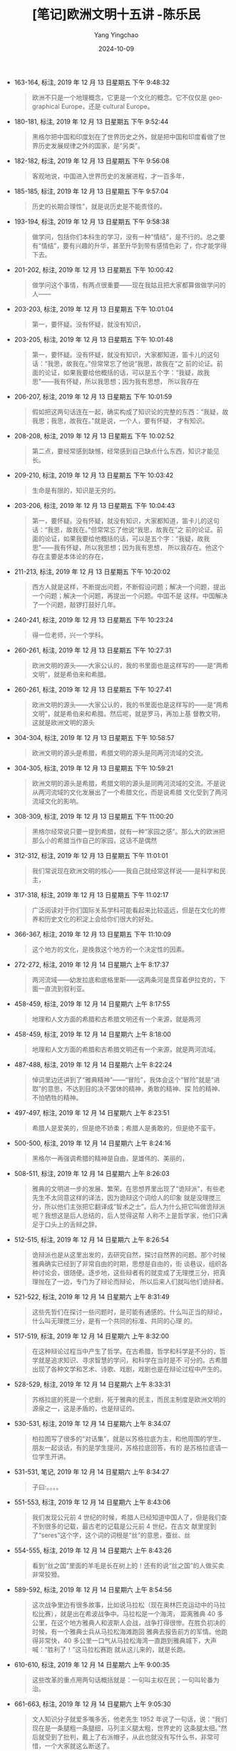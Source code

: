 :PROPERTIES:
:ID:       a18d6f09-38cc-4db8-8b95-9a6cf2ef0501
:END:
#+TITLE: [笔记]欧洲文明十五讲 -陈乐民
#+AUTHOR: Yang Yingchao
#+DATE:   2024-10-09
#+OPTIONS:  ^:nil H:5 num:t toc:2 \n:nil ::t |:t -:t f:t *:t tex:t d:(HIDE) tags:not-in-toc
#+STARTUP:   oddeven lognotestate
#+SEQ_TODO: TODO(t) INPROGRESS(i) WAITING(w@) | DONE(d) CANCELED(c@)
#+LANGUAGE: en
#+TAGS:     noexport(n)
#+EXCLUDE_TAGS: noexport
#+FILETAGS: :ouzhouwenmin:note:ireader:

- 163-164, 标注, 2019 年 12 月 13 日星期五 下午 9:48:32
  # note_md5: 569e48170ef07f14f7648d945c08845a
  #+BEGIN_QUOTE
  欧洲不只是一个地理概念，它更是一个文化的概念。它不仅仅是 geographical Europe，还是 cultural Europe。
  #+END_QUOTE

- 180-181, 标注, 2019 年 12 月 13 日星期五 下午 9:52:44
  # note_md5: 540ba124455a943781eeb2fcf105f589
  #+BEGIN_QUOTE
  黑格尔把中国和印度划在了世界历史之外，就是把中国和印度看做了世界历史发展规律之外的国家，是“另类”。
  #+END_QUOTE

- 182-182, 标注, 2019 年 12 月 13 日星期五 下午 9:56:08
  # note_md5: 1134d580182785134345dc2424866e4c
  #+BEGIN_QUOTE
  客观地说，中国进入世界历史的发展进程，才一百多年，
  #+END_QUOTE

- 185-185, 标注, 2019 年 12 月 13 日星期五 下午 9:57:04
  # note_md5: f5d624f3006d8eb7d285484d5a401be8
  #+BEGIN_QUOTE
  历史的长期合理性”，就是说历史是不能责怪的。
  #+END_QUOTE

- 193-194, 标注, 2019 年 12 月 13 日星期五 下午 9:58:38
  # note_md5: 9598f3b0f06334df5c4cace4cd60bba6
  #+BEGIN_QUOTE
  做学问，包括你们本科生的学习，没有一种“情结”，是不行的。总之要有“情结”，要有兴趣的升华，甚至升华到带有感情色彩
  了，你才能学得下去。
  #+END_QUOTE

- 201-202, 标注, 2019 年 12 月 13 日星期五 下午 10:00:42
  # note_md5: 14ff1c2305634f4b8bb040db533fca72
  #+BEGIN_QUOTE
  做学问这个事情，有两点很重要——现在我姑且把大家都算做做学问的人——
  #+END_QUOTE

- 203-203, 标注, 2019 年 12 月 13 日星期五 下午 10:01:04
  # note_md5: 47bd22646c6c9919b5a3dcc9d46b8295
  #+BEGIN_QUOTE
  第一，要怀疑。没有怀疑，就没有知识，
  #+END_QUOTE

- 203-205, 标注, 2019 年 12 月 13 日星期五 下午 10:01:48
  # note_md5: 618ea87920ab174841411e13aafe60ca
  #+BEGIN_QUOTE
  第一，要怀疑。没有怀疑，就没有知识，大家都知道，笛卡儿的这句话：“我思，故我在。”但常常忘了他说“我思，故我在”之
  前的论证。前面的论证，如果我要给他概括的话，可以是五个字：“我疑，故我思”——我有怀疑，所以我思想；因为我有思想，
  所以我存在
  #+END_QUOTE

- 206-207, 标注, 2019 年 12 月 13 日星期五 下午 10:01:59
  # note_md5: 4f3b456bbf0d6cb2b66473c51c689609
  #+BEGIN_QUOTE
  假如把这两句话连在一起，确实构成了知识论的完整的东西：“我疑，故我思；我思，故我在。”就是说，一个人，要有怀疑，
  才有知识。
  #+END_QUOTE

- 208-208, 标注, 2019 年 12 月 13 日星期五 下午 10:02:52
  # note_md5: ee203591c59fba870ddb968e6801a029
  #+BEGIN_QUOTE
  第二点，要经常感到缺憾，经常感到自己缺点什么东西，知识才能见长。
  #+END_QUOTE

- 209-210, 标注, 2019 年 12 月 13 日星期五 下午 10:03:42
  # note_md5: b9a59dae85125e1d247183c221132d83
  #+BEGIN_QUOTE
  生命是有限的，知识是无穷的。
  #+END_QUOTE

- 203-206, 标注, 2019 年 12 月 13 日星期五 下午 10:04:43
  # note_md5: 3d6ef22b5621bd69acaf451a5e014e12
  #+BEGIN_QUOTE
  第一，要怀疑。没有怀疑，就没有知识，大家都知道，笛卡儿的这句话：“我思，故我在。”但常常忘了他说“我思，故我在”之
  前的论证。前面的论证，如果我要给他概括的话，可以是五个字：“我疑，故我思”——我有怀疑，所以我思想；因为我有思想，
  所以我存在。他这个存在主要是本体论的存在，
  #+END_QUOTE

- 211-213, 标注, 2019 年 12 月 13 日星期五 下午 10:20:02
  # note_md5: 2fc7128467bd6f387f8c9ec3ab55a48f
  #+BEGIN_QUOTE
  西方人就是这样，不断提出问题，不断假设问题；解决一个问题，提出一个问题；解决一个问题，再提出一个问题。中国不是
  这样。中国解决了一个问题，敲锣打鼓好几年。
  #+END_QUOTE

- 240-241, 标注, 2019 年 12 月 13 日星期五 下午 10:23:24
  # note_md5: f2368bb1bde5854594cd0978f0bfd816
  #+BEGIN_QUOTE
  得一位老师，兴一个学科。
  #+END_QUOTE

- 260-261, 标注, 2019 年 12 月 13 日星期五 下午 10:27:31
  # note_md5: d6f56b4ae508a93488dd26f1aaadfede
  #+BEGIN_QUOTE
  欧洲文明的源头——大家公认的，我的书里面也是这样写的——是“两希文明”，就是希伯来和希腊。
  #+END_QUOTE

- 260-261, 标注, 2019 年 12 月 13 日星期五 下午 10:27:41
  # note_md5: 24dda91613839990ad549acd65b04d46
  #+BEGIN_QUOTE
  欧洲文明的源头——大家公认的，我的书里面也是这样写的——是“两希文明”，就是希伯来和希腊。然后呢，就是罗马，再加上基
  督教文明，这就是欧洲文明的源头
  #+END_QUOTE

- 304-304, 标注, 2019 年 12 月 13 日星期五 下午 10:58:57
  # note_md5: 5220f249866446f151a30b9a6558d2d9
  #+BEGIN_QUOTE
  欧洲文明的源头是希腊，希腊文明的源头是同两河流域的交流。
  #+END_QUOTE

- 304-305, 标注, 2019 年 12 月 13 日星期五 下午 10:59:21
  # note_md5: 014efdacf5cd850a8b0f871412a61a2a
  #+BEGIN_QUOTE
  欧洲文明的源头是希腊，希腊文明的源头是同两河流域的交流。不是说从两河流域的文化发展出了一个希腊文化，而是说希腊
  文化受到了两河流域文化的影响。
  #+END_QUOTE

- 308-309, 标注, 2019 年 12 月 13 日星期五 下午 11:00:20
  # note_md5: 80d0f5699d7e3a724e047d0497d1df39
  #+BEGIN_QUOTE
  黑格尔经常说只要一提到希腊，就有一种“家园之感”。那么大的欧洲把那么小的希腊当作自己的家园，这话不是偶然
  #+END_QUOTE

- 312-312, 标注, 2019 年 12 月 13 日星期五 下午 11:01:01
  # note_md5: 9356163aabcf08888dc0d45039414b4c
  #+BEGIN_QUOTE
  我们常说现在欧洲文明的核心——我自己就经常这样说——是科学和民主，
  #+END_QUOTE

- 317-318, 标注, 2019 年 12 月 13 日星期五 下午 11:02:17
  # note_md5: 20ff5d211a168e9f3b720d52ba571a92
  #+BEGIN_QUOTE
  广泛阅读对于你们国际关系学科可能看起来比较遥远，但是在文化的修养和历史文化的积淀上会给你们很大的好处。
  #+END_QUOTE

- 366-367, 标注, 2019 年 12 月 13 日星期五 下午 11:10:09
  # note_md5: c6960c57941db0b2d22b1e6864057ab6
  #+BEGIN_QUOTE
  这个地方的文化，是挽救这个地方的一个决定性的因素。
  #+END_QUOTE

- 272-272, 标注, 2019 年 12 月 14 日星期六 上午 8:17:37
  # note_md5: 7a24070eaedb186565fd96270e5cebba
  #+BEGIN_QUOTE
  两河流域——幼发拉底和底格里斯——这两条河是贯穿着伊拉克的，下面一直流到叙利亚。
  #+END_QUOTE

- 458-459, 标注, 2019 年 12 月 14 日星期六 上午 8:17:55
  # note_md5: aba17645d9894e65d54a1d4cb24471fe
  #+BEGIN_QUOTE
  地理和人文方面的希腊和古希腊文明还有一个来源，就是两河
  #+END_QUOTE

- 458-459, 标注, 2019 年 12 月 14 日星期六 上午 8:18:00
  # note_md5: 8db198092152c73e4558e567d381be87
  #+BEGIN_QUOTE
  地理和人文方面的希腊和古希腊文明还有一个来源，就是两河流域。
  #+END_QUOTE

- 487-488, 标注, 2019 年 12 月 14 日星期六 上午 8:22:24
  # note_md5: e7a0c91b293fd12484ff21099b2dc4a6
  #+BEGIN_QUOTE
  悼词里边还讲到了“雅典精神”——“冒险”，我体会这个“冒险”就是“进取”的意思，不达到目的决不罢休的精神，勇敢的精神、探
  险的精神、不怕牺牲的精神。
  #+END_QUOTE

- 497-497, 标注, 2019 年 12 月 14 日星期六 上午 8:23:51
  # note_md5: 2acb3ee1288f789eccca2030db3a76f1
  #+BEGIN_QUOTE
  希腊人是爱美的，但是绝不娇柔；希腊人是勇敢的，但是绝不蛮干。
  #+END_QUOTE

- 500-500, 标注, 2019 年 12 月 14 日星期六 上午 8:24:16
  # note_md5: bac50b67e011a5d339c3f6de6459ff75
  #+BEGIN_QUOTE
  黑格尔一再强调希腊的精神是自由，是雄伟的、美丽的，
  #+END_QUOTE

- 508-511, 标注, 2019 年 12 月 14 日星期六 上午 8:26:03
  # note_md5: af0ee8478505f9dce1d41bf27dd1d94a
  #+BEGIN_QUOTE
  雅典的文明进一步的发展、繁荣。在思想界里出现了“诡辩派”，有些老先生不太同意这样的译法，因为诡辩这个词给人的印象
  就是没理搅三分，所以他们主张把它翻译成“智术之士”。后人为什么把它叫做诡辩派呢？我想这是后人总结的，后人觉得这帮
  人称不上是哲学家，他们只满足于口头上的舌辩之辞。
  #+END_QUOTE

- 512-515, 标注, 2019 年 12 月 14 日星期六 上午 8:26:54
  # note_md5: b89d3a73937a95cda5916c126ea66c94
  #+BEGIN_QUOTE
  诡辩派也是从这里出发的，去研究自然，探讨自然界的问题。那个时候雅典确实已经到了非常自由的时期，思想是自由的，街
  谈巷议，组织各种讨论会，很随便。逐步地，这些辩者有的就变成了无理搅三分，把真理抛在了一边，专门为了辩论而辩论，
  所以后来人们就叫他们诡辩者。
  #+END_QUOTE

- 521-522, 标注, 2019 年 12 月 14 日星期六 上午 8:31:49
  # note_md5: 4f189046d80a54f479c8b1b2aa5c19ef
  #+BEGIN_QUOTE
  这些先哲们在探讨一些问题时，是可能有通感的。什么叫正当的辩论，什么叫无理搅三分，是有一个共同的标准、共同的心理
  的。
  #+END_QUOTE

- 517-519, 标注, 2019 年 12 月 14 日星期六 上午 8:32:00
  # note_md5: 048868742163f59ea88aab3283afdfdf
  #+BEGIN_QUOTE
  在这种辩论过程当中产生了哲学。在古希腊，哲学和科学是不分的，哲学就是追求知识、寻求智慧的学问，和科学在当时是不
  可分的。古希腊出现了各种文学和艺术、诗歌、戏剧，戏剧也是在辩论过程中产生的。
  #+END_QUOTE

- 528-529, 标注, 2019 年 12 月 14 日星期六 上午 8:33:31
  # note_md5: 947cbd5f4140d8242052ca71a9da858d
  #+BEGIN_QUOTE
  苏格拉底的死是一个悲剧，死于雅典的民主，而民主制度是欧洲文明的源泉之一，这是矛盾的，也是辩证的。
  #+END_QUOTE

- 530-531, 标注, 2019 年 12 月 14 日星期六 上午 8:34:07
  # note_md5: 9b8bd68b86361e7c8421bd03888bb5d7
  #+BEGIN_QUOTE
  柏拉图写了很多的“对话集”，就是以苏格拉底为主，和他周围的学生、朋友一起谈话，有的是学生提问，苏格拉底回答，有的
  是苏格拉底请一位学生开讲。
  #+END_QUOTE

- 531-531, 笔记, 2019 年 12 月 14 日星期六 上午 8:34:27
  # note_md5: be64bba1da79e53d26a58faca247cd36
  #+BEGIN_QUOTE
  子曰:。。。。
  #+END_QUOTE

- 551-553, 标注, 2019 年 12 月 14 日星期六 上午 8:43:06
  # note_md5: e221fe96452491e60b486365f7adaab8
  #+BEGIN_QUOTE
  我们发现公元前 4 世纪的时候，希腊人已经知道中国人了，但是我们查不到很多的记载，最古老的记载是公元前 4 世纪，在古文
  献里提到了“seres”这个字，这个词的词根是“丝”的意思，蚕丝、丝
  #+END_QUOTE

- 554-555, 标注, 2019 年 12 月 14 日星期六 上午 8:43:26
  # note_md5: 8f493ed7047dee3699cb0e49aca56757
  #+BEGIN_QUOTE
  看到“丝之国”里面的羊毛是长在树上的！还有的说“丝之国”的人做买卖非常狡猾。
  #+END_QUOTE

- 589-592, 标注, 2019 年 12 月 14 日星期六 上午 8:54:56
  # note_md5: c6487bac65e1bfa0105909ba941f7f5a
  #+BEGIN_QUOTE
  这次战争里边有很多故事，比如说马拉松（现在奥林匹克运动中的马拉松比赛），就是出在希波战争中。马拉松是一个海湾，
  距离雅典 40 多公里，在这个地方雅典人和波斯人会战，战争打得很惨。在胜负初决的时候，有一个雅典士兵从马拉松海滩跑回
  雅典去报告前方的军情。他跑得非常快，40 多公里一口气从马拉松海湾一直跑到雅典城下，大声喊：“胜利了！”这马拉松赛跑
  就从这儿来的，就是长跑。
  #+END_QUOTE

- 610-610, 标注, 2019 年 12 月 14 日星期六 上午 9:00:35
  # note_md5: 8c5d2c45bf101572646086f4daf6970f
  #+BEGIN_QUOTE
  这些改革的重点用两句话概括就是：一句叫主权在民；一句叫轮番为治。
  #+END_QUOTE

- 661-663, 标注, 2019 年 12 月 14 日星期六 上午 9:05:30
  # note_md5: abbf2e0c8b0b468d62c9d294b0b3e120
  #+BEGIN_QUOTE
  文人知识分子就爱多嘴多舌，他老先生 1952 年说了一句话，说：“我们现在是一条腿粗一条腿细，马列主义腿太粗，世界史的
  这条腿太细。”然后就受到了批判，戴上了右派帽子，从此也就没有写什么书，非常可惜，一个大家就这么断送了。
  #+END_QUOTE

- 684-685, 标注, 2019 年 12 月 14 日星期六 上午 9:13:37
  # note_md5: 339539e00cfe9658ea3768b6f8eb418f
  #+BEGIN_QUOTE
  你从我们的古圣先贤当中想要找一篇像伯里克利的悼词一样的文章出来，是找不到的。那是对人民，对普通人的尊重，让普通
  人参与政治生活。
  #+END_QUOTE

- 719-720, 标注, 2019 年 12 月 14 日星期六 上午 9:28:29
  # note_md5: 58ba749f1c72ba366b7843beb7d7a805
  #+BEGIN_QUOTE
  但是鲁迅说：跟我结仇的人我到死一个都不宽恕他。
  #+END_QUOTE

- 799-800, 标注, 2019 年 12 月 14 日星期六 上午 9:39:34
  # note_md5: e2330258bc19d41a7ff0bd219a999db4
  #+BEGIN_QUOTE
  我觉得这是我们中国人的一个毛病，不大习惯于分析，要么黑就黑到底，要么白就白到底，听到一个新鲜的理论就跟着这个新
  鲜的理论跑，而不是自己动动脑筋想一想。
  #+END_QUOTE

- 799-803, 标注, 2019 年 12 月 14 日星期六 上午 9:39:56
  # note_md5: b76fb30cee0e79507fd094d1877f5e89
  #+BEGIN_QUOTE
  我觉得这是我们中国人的一个毛病，不大习惯于分析，要么黑就黑到底，要么白就白到底，听到一个新鲜的理论就跟着这个新
  鲜的理论跑，而不是自己动动脑筋想一想。我觉得这是学习、做研究工作的一个大忌，很大的忌讳。书不能不读，但是不能不
  用自己的脑子去想。孔老夫子说过：“学而不思则罔，思而不学则殆。”学和思是连在一起的，光是学而不动脑筋，白学；光是
  瞎动脑筋而不学习，也不行，那是瞎想。学和思是连在一块的，
  #+END_QUOTE

- 891-891, 标注, 2019 年 12 月 14 日星期六 下午 1:13:38
  # note_md5: 6b3e440b5ed5fb905c297952bdd22820
  #+BEGIN_QUOTE
  到西罗马帝国灭亡的时候，中世纪开始了，这是历史的划分，
  #+END_QUOTE

- 911-912, 标注, 2019 年 12 月 14 日星期六 下午 1:48:27
  # note_md5: 4c6197a253b78a216737d2e39e27d06a
  #+BEGIN_QUOTE
  一些学术著作、一些理论著作，非要捏着鼻子看不可的，这是必要的。
  #+END_QUOTE

- 1032-1034, 标注, 2019 年 12 月 14 日星期六 下午 2:21:31
  # note_md5: e911075c3673ecfbe2dae6344ddc207f
  #+BEGIN_QUOTE
  自从皇帝们当政的时候起，历史就更加难写了，因为一切都变成秘密的了；行省的一切公文信件都送到皇帝的办公厅。人们能
  够知道的只有暴君们的愚蠢和大胆所不愿隐藏的东西，或是历史家们所能猜到的东西而已。”
  #+END_QUOTE

- 1035-1036, 标注, 2019 年 12 月 14 日星期六 下午 2:22:09
  # note_md5: 99987b142fa65d575c398278555245ff
  #+BEGIN_QUOTE
  没有比在法律的借口下和装出公正的姿态时所做出的事情更加残酷的暴政的了。因为在这样的情况下，可以说不幸的人们正是
  在他们得救的跳板上被溺死的。”
  #+END_QUOTE

- 1077-1077, 标注, 2019 年 12 月 14 日星期六 下午 2:31:23
  # note_md5: 07df90e86d02ae58e38be85312bf2f7f
  #+BEGIN_QUOTE
  屋大维还有一个称号呢，刚才没说，叫做“奥古斯都”，奥古斯都的意思就是第一个。
  #+END_QUOTE

- 1077-1077, 笔记, 2019 年 12 月 14 日星期六 下午 2:31:46
  # note_md5: c96801db3157a00da27966aafcd0864a
  #+BEGIN_QUOTE
  秦始皇啊这是
  #+END_QUOTE

- 1175-1176, 标注, 2019 年 12 月 14 日星期六 下午 8:09:15
  # note_md5: 22fc6c522046b29bf63d1c968789d866
  #+BEGIN_QUOTE
  暴君的统治固然很厉害，但是在暴君统治之下的人民的腐化，志气怠惰，沾沾自喜于这个帝国取得的所谓的成就，这是更可怕
  的事情。
  #+END_QUOTE

- 1178-1178, 标注, 2019 年 12 月 14 日星期六 下午 8:12:59
  # note_md5: 5cf066d2cb55c5a2317151b0c1c379c0
  #+BEGIN_QUOTE
  一般认为中世纪始于日耳曼民族占领罗马，就是 476 年，西罗马帝国灭亡。
  #+END_QUOTE

- 1220-1221, 标注, 2019 年 12 月 14 日星期六 下午 9:48:03
  # note_md5: 69090b7612154395b2c6d15bf9d644d1
  #+BEGIN_QUOTE
  查理曼大帝有三个孙子，三个孙子合不来，然后把查理曼帝国一分为三：西部归了老三，东部归了老二，中间一部分加上意大
  利归了老大。这也就是后来法国、德国、意大利的来源。
  #+END_QUOTE

- 1337-1339, 标注, 2019 年 12 月 14 日星期六 下午 10:05:23
  # note_md5: 02347a5e9a4c62769eae07e0073d6b2c
  #+BEGIN_QUOTE
  其实 Re-naissance 这个词中文翻译成“文艺复兴”，我觉得翻译的不大对。在意大利那个时候 Renaissance 并不只指文艺。当然
  是从文艺开始的，比如达·芬奇、拉菲尔、米开朗基罗这些人从文艺开始。但它主要精神是人文精神。
  #+END_QUOTE

- 1372-1374, 标注, 2019 年 12 月 14 日星期六 下午 10:12:33
  # note_md5: bdd89efb7dafc5747a32128c178bb77f
  #+BEGIN_QUOTE
  的。“十字军东征”一共八次，由教皇发起，各国国君领衔。现在看来，“十字军”是凑起了一批以基督教徒为骨干的杂牌军。对
  社会不满的，打砸抢的，流氓无赖，全凑在一起。
  #+END_QUOTE

- 1557-1558, 标注, 2019 年 12 月 15 日星期日 上午 8:31:38
  # note_md5: 376afcd0743df155553e99e8d8ce29f1
  #+BEGIN_QUOTE
  民族国家的意思，就是大体上一种统一的语言，一种基本的文化，一种大体上的领土，然后一个国家主权。
  #+END_QUOTE

- 1704-1704, 标注, 2019 年 12 月 15 日星期日 上午 10:06:12
  # note_md5: b33bda21ba384a28537d5594d7b8a06f
  #+BEGIN_QUOTE
  中世纪对欧洲的第三大贡献是“东西交流”。
  #+END_QUOTE

- 1632-1632, 标注, 2019 年 12 月 15 日星期日 上午 10:06:27
  # note_md5: f53d324acf3bd44fc56cff13000b3647
  #+BEGIN_QUOTE
  下面我来讲中世纪对欧洲的第二大贡献——基督教文明。
  #+END_QUOTE

- 1492-1494, 标注, 2019 年 12 月 15 日星期日 上午 10:07:22
  # note_md5: 17d6746af13aedd4f4723572c1d0657f
  #+BEGIN_QUOTE
  首先，中世纪，或者叫做欧洲的封建时代，对欧洲历史有一个大的贡献，这个贡献就是促使欧洲，特别是欧洲西部，在近代时
  期成为民族国家的欧洲。 欧洲原来
  #+END_QUOTE

- 1875-1877, 标注, 2019 年 12 月 15 日星期日 下午 9:57:58
  # note_md5: 083d7e506a950c2d3244c085d6453d2a
  #+BEGIN_QUOTE
  君主论》给美第奇家族出主意，说你要做好皇帝的话，你必须做“暴君”，什么手段都可以用，只要能成功就行，所以后人就把
  只要成功而不要任何道德，什么坏招都可以使用的做法，叫“马基雅维利主义”。
  #+END_QUOTE

- 2201-2204, 标注, 2019 年 12 月 18 日星期三 下午 8:33:37
  # note_md5: 6df918f4a8017392dedda3e140678a5b
  #+BEGIN_QUOTE
  基督教里头又分为新教和旧教，旧教就是天主教，而新教就是基督教。新教最大的不同就是没有了那么多的清规戒律，没有一
  个统一宗教上的意识形态。像天主教有个教皇在统治着，而新教就没有这个东西。新教主张祈祷的方式、做弥撒的方式都要自
  由一些，形式可以多种多样，不一定按罗马教皇的那一套。
  #+END_QUOTE

- 2396-2398, 标注, 2019 年 12 月 18 日星期三 下午 9:12:30
  # note_md5: 3d7d624aadd7a4ba66072215c8bb2b67
  #+BEGIN_QUOTE
  革命不是一个人思想改造如何如何，而是一个社会怎么样。下面他又说“这一启蒙运动除了自由而外并不需要任何别的东西。”
  这说到了“启蒙”的本质。“启蒙运动”是什么东西？他又重复“那就是在一切事情上，都有公开运用自己的理性的自由。”
  #+END_QUOTE

- 2391-2393, 标注, 2019 年 12 月 18 日星期三 下午 9:12:55
  # note_md5: 405e4e342c1bece35c859f1d60a0060d
  #+BEGIN_QUOTE
  通过一场革命或许很可以实现推翻个人专制以及贪婪心和权势欲的压迫，但却决不能实现思想方式的真正改革。而新的偏见也
  正如镜子一样，将会成为驾驭缺少思想的广大人群的圈套。”
  #+END_QUOTE

- 2391-2393, 标注, 2019 年 12 月 18 日星期三 下午 9:13:09
  # note_md5: 19180de0b55a4522e48d59dad672c74a
  #+BEGIN_QUOTE
  通过一场革命或许很可以实现推翻个人专制以及贪婪心和权势欲的压迫，但却决不能实现思想方式的真正改革。而新的偏见也
  正如镜子一样，将会成为驾驭缺少思想的广大人群的圈套。”一场革命能办得到推翻个人专制或一种压迫，但是它绝对“不能实
  现思想方式的真正改革”。
  #+END_QUOTE

- 2394-2395, 标注, 2019 年 12 月 18 日星期三 下午 9:13:52
  # note_md5: f20d1f1083465627881e8dbfcfd54a43
  #+BEGIN_QUOTE
  而且新的偏见也正如镜子一样，将会成为驾驭缺少思想的广大人群的圈套。”
  #+END_QUOTE

- 2412-2413, 标注, 2019 年 12 月 18 日星期三 下午 9:15:02
  # note_md5: 553918ae1e812a7daaa4392fa50055cd
  #+BEGIN_QUOTE
  弗朗西斯·培根（1561—1626），英国实验哲学家、科学家，倡言：“读书使人丰富，讨论使人活跃，写作使人严谨。”
  #+END_QUOTE

- 2441-2443, 标注, 2019 年 12 月 18 日星期三 下午 9:19:12
  # note_md5: 1d4afe5c0a709e5d7e32709d81fcbcc2
  #+BEGIN_QUOTE
  培根有三句话我觉得非常精彩，对诸位同学都有用处。第一句话是“读书使一个人丰富”，第二句话“讨论可以使一个人成熟”，
  第三句话叫做“写作使一个人精确”。
  #+END_QUOTE

- 2446-2446, 标注, 2019 年 12 月 18 日星期三 下午 9:20:01
  # note_md5: 7884933e02e0a70502b9468abfcbc6f5
  #+BEGIN_QUOTE
  Reading maketh a full man;Conference,a ready man;Writing,an exact man.”
  #+END_QUOTE

- 2570-2571, 标注, 2020 年 1 月 27 日星期一 下午 4:17:16
  # note_md5: 9d194323ea7767105964ad660daccaf6
  #+BEGIN_QUOTE
  用几何学那样精确的方法去处理形而上学的神学，这就是笛卡儿提出的方法。”）
  #+END_QUOTE

- 2829-2830, 标注, 2020 年 1 月 30 日星期四 上午 8:12:08
  # note_md5: e620c5713d7a332969dbe007db7cb288
  #+BEGIN_QUOTE
  英国贵族就发起了一个“圈地运动”，凡是认为哪块农田是应该“改农为牧”的，就圈定下来改作牧场使用。
  #+END_QUOTE

- 2828-2830, 标注, 2020 年 1 月 30 日星期四 上午 8:12:13
  # note_md5: 6d8fc20083a54f161f19256c0c12cc10
  #+BEGIN_QUOTE
  英国的工业最早起家于以羊毛为原料的手工纺织业，纺织业一发展，羊毛的供应量就得跟上去。因此，英国贵族就发起了一个
  “圈地运动”，凡是认为哪块农田是应该“改农为牧”的，就圈定下来改作牧场使用。
  #+END_QUOTE

- 2868-2869, 标注, 2020 年 1 月 30 日星期四 上午 8:47:50
  # note_md5: a579425b575cf45fa42c83793850ca8d
  #+BEGIN_QUOTE
  工业革命并不是某个确定的日子或一个孤立的事件就能概括得了的，它应是几个世纪以来科学技术
  #+END_QUOTE

- 2871-2875, 标注, 2020 年 1 月 30 日星期四 上午 8:48:49
  # note_md5: 43dea42853c4f945b15d3cf45b2fc85d
  #+BEGIN_QUOTE
  凡是我们做事情，都得有两个过程：一个叫做“build up”，就是把事物建起来。但如果建起来后就不管了，那也发展不了多少。
  因此，还得有一个“break through”，就是打破原先的事物格局，不断去撞击那层“天花板”——一旦突破那层 ceiling（天花板），
  就又上升到一个新境界了。——基本上欧洲的每个世纪都曾经过这两种过程，因此他们在各个领域，尤其是科学技术的发展上，
  都会经常有突破。
  #+END_QUOTE

- 2909-2910, 标注, 2020 年 1 月 30 日星期四 上午 8:56:30
  # note_md5: b90863c59420f3d2fef6dc2525673f4a
  #+BEGIN_QUOTE
  科学技术发展的前提，我觉得，应该是知识和掌握知识的人独立自主的活动。但这“独立”二字恰恰就是中国几千年来所欠缺的。
  #+END_QUOTE

- 2911-2911, 标注, 2020 年 1 月 30 日星期四 上午 8:57:05
  # note_md5: dd0c38520c8bc4aae63293451a0521d5
  #+BEGIN_QUOTE
  即中国缺乏独立的知识分子。它的发展，总要借助于外物的一点什么。
  #+END_QUOTE

- 2937-2938, 标注, 2020 年 1 月 30 日星期四 上午 8:59:14
  # note_md5: 91756c4e5df9a981d7f4618f366dfffa
  #+BEGIN_QUOTE
  所以这第二点就是讲求方法，中国缺乏这种实验的实证的方法，在学术上讲就是没有“实证主义”
  #+END_QUOTE

- 2918-2918, 标注, 2020 年 1 月 30 日星期四 上午 9:00:19
  # note_md5: 5550a8a02bbc06358cfef3628e1b5b6a
  #+BEGIN_QUOTE
  欧洲知识的流动是比较自由畅通的。
  #+END_QUOTE

- 2928-2929, 标注, 2020 年 1 月 30 日星期四 上午 9:00:39
  # note_md5: 526eb415a76e2dd01cf7de8c25df4490
  #+BEGIN_QUOTE
  第二个印象不同的是我觉得欧洲实验上的发展。技术、科学的发展非常讲究方法，这方法就是实验，实验的方法，实证的方法。
  #+END_QUOTE

- 2942-2942, 标注, 2020 年 1 月 30 日星期四 上午 9:01:31
  # note_md5: 628efc9731b76259b7c972577c2fb510
  #+BEGIN_QUOTE
  西方的发明，inventions，是不断翻新的，
  #+END_QUOTE

- 3044-3046, 标注, 2020 年 1 月 30 日星期四 上午 9:22:16
  # note_md5: adbb4f5b24a75e4cd1719d2c83a347f4
  #+BEGIN_QUOTE
  独立宣言”主要是针对英国的，是针对不列颠说的。所以它前一段是讲的基本人权问题，后一段完全是讲的（针对的）英王的
  各种各样的对美国干涉的行为、不公正的行为，等等。它是要宣布独立的。
  #+END_QUOTE

- 3044-3047, 标注, 2020 年 1 月 30 日星期四 上午 9:22:30
  # note_md5: 526e9df44a6c0cc1b99244f251399368
  #+BEGIN_QUOTE
  独立宣言”主要是针对英国的，是针对不列颠说的。所以它前一段是讲的基本人权问题，后一段完全是讲的（针对的）英王的
  各种各样的对美国干涉的行为、不公正的行为，等等。它是要宣布独立的。一个是北美人民自己的愿望，一个是对英国的谴责，
  这是美国“独立宣言”的基本内容。而法
  #+END_QUOTE

- 3049-3051, 标注, 2020 年 1 月 30 日星期四 上午 9:23:22
  # note_md5: 089fefdbcb421890a09382e14cae9825
  #+BEGIN_QUOTE
  这条脉络是这样下来的：“大宪章”一洛克的思想一“权利法案”一“宗教宽容”一美国的“独立宣言”一法国的“人权宣言”。这条线
  我觉得代表了也反映了人类前进的方向。
  #+END_QUOTE

- 3238-3240, 标注, 2020 年 1 月 30 日星期四 下午 10:17:33
  # note_md5: 6e4bc4b183d22004d2c2162d6add7856
  #+BEGIN_QUOTE
  本来殖民这个词没有什么贬义，比如说中国人在旧金山、洛杉矶有他的“华人区”。“华人区”当地人就管它叫 COLONY，叫做中国
  的“殖民地”，就是中国人在那地方住下来了，并不是中国人在那里建立了政治统治。
  #+END_QUOTE

- 3441-3442, 标注, 2020 年 1 月 31 日星期五 上午 8:42:54
  # note_md5: 47d1175a0908e60333f5a9fa2653dfac
  #+BEGIN_QUOTE
  务实精神确实是美国精神的一个重要特点。第二就是它的开拓精神。
  #+END_QUOTE

- 3444-3445, 标注, 2020 年 1 月 31 日星期五 上午 8:44:12
  # note_md5: 41e53d99eb37524712ce9e77f4f7c5a2
  #+BEGIN_QUOTE
  宗教精神并不一定是要相信上帝，而是要有利于社会。
  #+END_QUOTE

- 3456-3457, 标注, 2020 年 1 月 31 日星期五 上午 8:48:24
  # note_md5: c9486ae5f0fa5fba52fb8ed8679d7cfb
  #+BEGIN_QUOTE
  欧美文明正在形成一个大西洋体系。随着北大西洋公约以及欧洲联盟的东扩，西方文明的影响还会扩大。但这
  #+END_QUOTE

- 3461-3463, 标注, 2020 年 1 月 31 日星期五 上午 8:49:36
  # note_md5: fab0e9f5912c56c4fb6e1868740249ee
  #+BEGIN_QUOTE
  东方西方是比较相对的，从地理上来讲，一般来讲是东西半球，如果划界的话，欧亚大陆的西半部分，从乌拉尔山往西就是西
  方了。从文明上来讲，西方是希腊、罗马、基督教文明传下来的，东方却不是。
  #+END_QUOTE

- 3512-3513, 标注, 2020 年 1 月 31 日星期五 上午 9:06:50
  # note_md5: 1fce756ccf1714a7ff1d1de22ecc4511
  #+BEGIN_QUOTE
  从 20 世纪初到 20 世纪末，欧洲成为各种政治理论的“实验室”。
  #+END_QUOTE

- 3629-3630, 标注, 2020 年 1 月 31 日星期五 上午 9:31:20
  # note_md5: fd56d1b91bd91325654a09aef817e521
  #+BEGIN_QUOTE
  认为原来的马克思主义在资本主义发展到一个新时代的时候应该加以修正，“修正主义”就是从这里来的，就是怎么“修正”马克
  思主义。
  #+END_QUOTE

- 3664-3666, 标注, 2020 年 1 月 31 日星期五 上午 9:38:10
  # note_md5: 1d2c4395f4a56c6410748731968d3623
  #+BEGIN_QUOTE
  有个说法。你说他是个“说法”，我看也够了，但这个“说法”很重要，它反映了世界上一个趋同趋势，就是左和右的趋同，资本
  主义与社会民主主义的“趋同”。
  #+END_QUOTE

- 3664-3666, 标注, 2020 年 1 月 31 日星期五 上午 9:38:45
  # note_md5: c8b1e2b0db9e3e0eb0c371b67d3a4e09
  #+BEGIN_QUOTE
  有个说法。你说他是个“说法”，我看也够了，但这个“说法”很重要，它反映了世界上一个趋同趋势，就是左和右的趋同，资本
  主义与社会民主主义的“趋同”。但这个“趋同”主要是社会民主主义更加向资本主义“趋同”而不是相反。
  #+END_QUOTE

- 3682-3683, 标注, 2020 年 1 月 31 日星期五 上午 9:42:34
  # note_md5: e6c19dd83307227fa64a365ef9113d1a
  #+BEGIN_QUOTE
  上次讲了两个问题：苏联和东欧“社会主义阵营”的诞生、崩溃和欧洲的“社会民主主义”问题。
  #+END_QUOTE

- 3983-3983, 标注, 2020 年 1 月 31 日星期五 下午 4:17:51
  # note_md5: 0de56503dfa5d00ee07dcd24fb5fa243
  #+BEGIN_QUOTE
  “了解欧洲”应当通其“三史”。一曰“欧洲通史”，“
  #+END_QUOTE

- 3992-3993, 标注, 2020 年 1 月 31 日星期五 下午 4:26:56
  # note_md5: 3af241aab45d9da274406301ecfeb173
  #+BEGIN_QUOTE
  欧洲“三史”（通史、思想史、艺文史）实际上是欧洲研究的“三科”。
  #+END_QUOTE

- 3997-3998, 标注, 2020 年 1 月 31 日星期五 下午 4:27:41
  # note_md5: 70b7e00513e48498e47625d34cce7d6d
  #+BEGIN_QUOTE
  我总记得贺麟先生的一句话，一方面要对中国的学问有全面系统的了解；另一方面又要对西学有全面系统的了解（原话记不得
  了）。这是一个非常高的要求，我自知没有能力做到，但虽不能至，心向往之。
  #+END_QUOTE

- 4002-4003, 标注, 2020 年 1 月 31 日星期五 下午 4:28:31
  # note_md5: ed86c1e005caf11bd08a03d1a75e9d6b
  #+BEGIN_QUOTE
  欧洲文化传统以及这传统之通向今天的现代化、现代性，都涵盖在这“三史”、“三科”之中。
  #+END_QUOTE

- 4115-4116, 标注, 2020 年 1 月 31 日星期五 下午 11:09:41
  # note_md5: 09f35c59f25cf6b91eeb1a224610a0ce
  #+BEGIN_QUOTE
  “法律限制我们的自由，只是为了使我们的自由可以和他人的自由以及全体的公共利益相一致。
  #+END_QUOTE

- 4117-4118, 标注, 2020 年 1 月 31 日星期五 下午 11:09:55
  # note_md5: df714d3a6252d6bd385fa2b693f3adeb
  #+BEGIN_QUOTE
  “这种自由附带着这种权利，那就是把我们自由还不能处理的各种思想和疑惑公开付诸讨论，而且这样做时，不会被人污蔑为
  捣乱的有危害性的公民，这是人类理性原有的权利之一，
  #+END_QUOTE

- 4124-4126, 标注, 2020 年 1 月 31 日星期五 下午 11:10:59
  # note_md5: 100f187532b7b4475822b16bc8cc523f
  #+BEGIN_QUOTE
  人人生而平等，他们都从他们的造物主那里被赋予了某些不可转让的权利，其中包括生命权、自由权和追求幸福的权利。为了
  保障这些权利，所以才在人们中间成立政府。”
  #+END_QUOTE

- 4173-4174, 标注, 2020 年 1 月 31 日星期五 下午 11:15:40
  # note_md5: fc95a1fc24f69a0d7c246911d3cd201f
  #+BEGIN_QUOTE
  我们中国的历史同西方的历史最大的不同就在于中国不变，西方总是在变。西方一个世纪一个世纪地在变，中国是一个朝代一
  个朝代地循环。
  #+END_QUOTE

- 4188-4190, 标注, 2020 年 1 月 31 日星期五 下午 11:18:05
  # note_md5: 91a5d42fdd430d24e498e44f48f61a0e
  #+BEGIN_QUOTE
  辛亥革命推翻了清朝，建立了民国，以皇族为统治中心的专制主义从现象上消失了。但是封建思想，它的精神并没有消灭掉，
  很顽强。存在了几千年的东西，沉淀成中国文化的一个部分。“
  #+END_QUOTE

- 4247-4249, 标注, 2020 年 2 月 1 日星期六 下午 8:47:44
  # note_md5: a43964016d1fbaf342da3820a24f74dc
  #+BEGIN_QUOTE
  他讲这个时期是中国近代中外古今各种思潮各个学派大汇合的时期，是春秋战国以后又一次真正的“百家争鸣”。我是非常赞成
  他这个观点的。这个时期的文化名人很多很多，现在我们又在重印那时他们写的书，真是各种意见交汇，相同的，相反的，相
  互批评的，相互认同的，各种各样的思想交汇，很生动，很精彩。
  #+END_QUOTE

- 4241-4243, 标注, 2020 年 2 月 1 日星期六 下午 8:48:03
  # note_md5: 029241b668f869935f8f038f61526e45
  #+BEGIN_QUOTE
  大家看一看中国的近代文明史，就会发现开始了另外一个春秋战国以后几千年以来第二次真正的“百家争鸣”，就是五四以后，
  一直到 40 年代的二三十年这个时期。
  #+END_QUOTE

- 4253-4254, 标注, 2020 年 2 月 1 日星期六 下午 8:52:05
  # note_md5: 8292dab2dbfbbbc280db506024cefa97
  #+BEGIN_QUOTE
  这个局面在我看起来，很有点像欧洲 18 世纪的“启蒙运动”时期。
  #+END_QUOTE

- 4257-4260, 标注, 2020 年 2 月 1 日星期六 下午 8:52:21
  # note_md5: d36aa90a0248adbb01eda1092cc58281
  #+BEGIN_QUOTE
  上个世纪的二三十年代里，我们的文化发展有些像启蒙运动，思想非常活跃，对未来的向往非常强烈，人文气息非常浓厚。但
  是可惜的是我们这个生动的局面夭折了，断档了。西方的启蒙运动和产业革命一起迎来的是 19 世纪的大发展；而我们那个所谓
  “启蒙运动”为什么夭折了呢？碰上了抗日战争，全民抗战，那些精英分子，知识分子差不多都集中
  #+END_QUOTE

- 4289-4291, 标注, 2020 年 2 月 1 日星期六 下午 8:54:21
  # note_md5: c56293033e11f12ce64921c7f04f1040
  #+BEGIN_QUOTE
  毛主席不是提倡“百花齐放，百家争鸣”吗！那些知识分子便傻乎乎地说，真的“鸣放”了，结果都很惨，更重要的是中国文化受
  到更惨重的摧残。到了“文革”的时候就更不要讲了。“文革”
  #+END_QUOTE

- 4294-4298, 标注, 2020 年 2 月 1 日星期六 下午 8:56:48
  # note_md5: 9b07c9760816a8256349abdfd899ca48
  #+BEGIN_QUOTE
  个人遭遇不去说它，但是对中国文化来讲，“文化大革命”是大革文化的命啊，是对人的精神的戕害。这段历史，年轻人可能不
  太知道，因为你们相当多的人是在“文化大革命”以后出生的，现在也很少人再去讲它了。但是我们这一代人，听见“文革”这几
  个字，还是毛骨悚然，因为那是文化的大摧残，是对民族精神的大摧残。现在居然还有人有意让人“忘掉”它，甚至说不能全盘
  否定它！现在那几个“样板戏”又在唱，不但唱，而且叫它“红色经典”！王元化先生说，他一听到“样板戏”，马上就想起那时候
  对我们的迫害、镇压，血淋淋的事，数不胜数。
  #+END_QUOTE

- 4301-4305, 标注, 2020 年 2 月 1 日星期六 下午 8:58:40
  # note_md5: dc56bec3ac67159e1bc7bddcbc4a2826
  #+BEGIN_QUOTE
  中国是古代啊，人家是近代了，所以非“赶”不可。“赶”就要把西方的东西学过来，拿过来它又不是自己的，不是在自己的土壤
  里生长的，因此是“稼接”的，稼接，老是稼接不准。所以就出现各种稀奇古怪的现象，各种困难，老是一步赶不上，步步赶不
  上，这不永远是一个“赶”的姿势吗？也幸亏我们有一个“赶”的姿势，如果没有这个姿势，我们这个民族就真没有前途
  #+END_QUOTE

- 4301-4305, 标注, 2020 年 2 月 1 日星期六 下午 8:58:46
  # note_md5: 16fe9d456aaedd49c5a8d75e2cab37d8
  #+BEGIN_QUOTE
  中国是古代啊，人家是近代了，所以非“赶”不可。“赶”就要把西方的东西学过来，拿过来它又不是自己的，不是在自己的土壤
  里生长的，因此是“稼接”的，稼接，老是稼接不准。所以就出现各种稀奇古怪的现象，各种困难，老是一步赶不上，步步赶不
  上，这不永远是一个“赶”的姿势吗？也幸亏我们有一个“赶”的姿势，如果没有这个姿势，我们这个民族就真没有前途了。
  #+END_QUOTE

- 4332-4335, 标注, 2020 年 2 月 1 日星期六 下午 9:02:35
  # note_md5: 189f8453393ad4c9904e988d69c88e98
  #+BEGIN_QUOTE
  那么我们的“新文化”该是个什么样子的呢？我个人想不出来它该是个什么样子，但是我有一个感觉，就是我们要把西方文明里
  的精华的东西，而不是糟粕的东西，吸收进来，让它在我们的土壤里生根、成长，这样出来的“新文化”，不是“稼接”的，是我
  们中国自己的文化。我想属于中国自己的新的文化，应该既有科学，又有民主，同时保存了传统文化中的好的东西。有哪些好
  的东西呢？我提三条，一条是中国
  #+END_QUOTE

- 4332-4335, 标注, 2020 年 2 月 1 日星期六 下午 9:02:43
  # note_md5: 12d5b666ec19af195cd6f6fe44e35a7e
  #+BEGIN_QUOTE
  那么我们的“新文化”该是个什么样子的呢？我个人想不出来它该是个什么样子，但是我有一个感觉，就是我们要把西方文明里
  的精华的东西，而不是糟粕的东西，吸收进来，让它在我们的土壤里生根、成长，这样出来的“新文化”，不是“稼接”的，是我
  们中国自己的文化。我想属于中国自己的新的文化，应该既有科学，又有民主，同时保存了传统文化中的好的东西。
  #+END_QUOTE

- 4390-4393, 标注, 2020 年 2 月 1 日星期六 下午 9:08:38
  # note_md5: 4d98de7e4ea46e0a251a9b4539b55144
  #+BEGIN_QUOTE
  现在对教育的投入太低。我有个想法，可能是无稽之谈！我觉得应该收“教育税”，让那些董事长，大公司啊，交教育税，不要
  去给明星送房子，要向他们征收强制性的教育税，鼓励私人办学，私人办非盈利的学校。在西方，私人学校比公立学校办得好，
  有特性。还应该多办成人学校、老年学校。
  #+END_QUOTE

- 4390-4393, 标注, 2020 年 2 月 1 日星期六 下午 9:08:46
  # note_md5: fc505741106851326d11691b0d2a17ed
  #+BEGIN_QUOTE
  现在对教育的投入太低。我有个想法，可能是无稽之谈！我觉得应该收“教育税”，让那些董事长，大公司啊，交教育税，不要
  去给明星送房子，要向他们征收强制性的教育税，鼓励私人办学，私人办非盈利的学校。在西方，私人学校比公立学校办得好，
  有特性。
  #+END_QUOTE

- 4397-4398, 标注, 2020 年 2 月 1 日星期六 下午 9:10:10
  # note_md5: 7d9b3a17618cb6b179f4959d042c4a6b
  #+BEGIN_QUOTE
  一句话叫，只争朝夕，要从现在起，从人人做起全民办教育，全社会办教育。第二不能性急，这是几个世纪的事情。
  #+END_QUOTE

- 4399-4401, 标注, 2020 年 2 月 1 日星期六 下午 9:10:36
  # note_md5: 55997cf88ee3d20e65f75c89a2e9019b
  #+BEGIN_QUOTE
  教育本身成了传统，无论发生了什么，教育都是第一位的大事。办教育，不要再搞形式主义，办教育需要的是“宁静致远”，不
  是搞热热闹闹、花花哨哨，应该恢复到蔡元培那时候的“通识教育”上去。
  #+END_QUOTE

- 4396-4398, 标注, 2020年2月1日星期六 下午9:11:11
  # note_md5: 11971abb368fe1a1e1c0471bab18b0e7
  #+BEGIN_QUOTE
  教育问题，我说了半天的空话，无非两句话，一句话叫，只争朝夕，要从现在起，从人人做起全民办教育，全社会办教育。第
  二不能性急，这是几个世纪的事情。
  #+END_QUOTE

- 4460-4462, 标注, 2020年2月1日星期六 下午9:28:13
  # note_md5: 595fef35f1692ca881a294e3750033e1
  #+BEGIN_QUOTE
  或许有人说读书没用，读书以后就全忘掉了。但在我看来，那实际上不是全忘掉了，而是变成了营养。你不要怕忘掉了什么，
  关键是看你能消化多少。多读书总是没坏处的，大家就应该趁着年轻多读一些书。
  #+END_QUOTE

- 4641-4642, 标注, 2020年2月1日星期六 下午9:44:07
  # note_md5: 0db674f0fcd46453443adec38d1e040b
  #+BEGIN_QUOTE
  中国文化比较讲“情”，故注意人际关系、等级关系；而西方文化比较讲“理”，故求真知、提倡大胆怀疑。我常说：中国文化情
  重于理，西方文化理重于情。
  #+END_QUOTE
